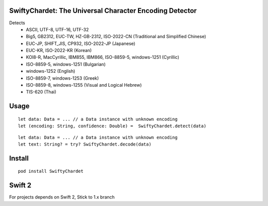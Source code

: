 SwiftyChardet: The Universal Character Encoding Detector
--------------------------------------------------------
Detects
 - ASCII, UTF-8, UTF-16, UTF-32
 - Big5, GB2312, EUC-TW, HZ-GB-2312, ISO-2022-CN (Traditional and Simplified Chinese)
 - EUC-JP, SHIFT_JIS, CP932, ISO-2022-JP (Japanese)
 - EUC-KR, ISO-2022-KR (Korean)
 - KOI8-R, MacCyrillic, IBM855, IBM866, ISO-8859-5, windows-1251 (Cyrillic)
 - ISO-8859-5, windows-1251 (Bulgarian)
 - windows-1252 (English)
 - ISO-8859-7, windows-1253 (Greek)
 - ISO-8859-8, windows-1255 (Visual and Logical Hebrew)
 - TIS-620 (Thai)

Usage
-----
::

    let data: Data = ... // a Data instance with unknown encoding
    let (encoding: String, confidence: Double) =  SwiftyChardet.detect(data)

::

    let data: Data = ... // a Data instance with unknown encoding
    let text: String? = try? SwiftyChardet.decode(data)

Install
-------
::

   pod install SwiftyChardet

Swift 2
-------
For projects depends on Swift 2,  Stick to 1.x branch
